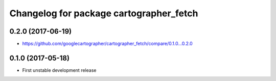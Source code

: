 ^^^^^^^^^^^^^^^^^^^^^^^^^^^^^^^^^^^^^^^^
Changelog for package cartographer_fetch
^^^^^^^^^^^^^^^^^^^^^^^^^^^^^^^^^^^^^^^^

0.2.0 (2017-06-19)
------------------
* https://github.com/googlecartographer/cartographer_fetch/compare/0.1.0...0.2.0

0.1.0 (2017-05-18)
------------------
* First unstable development release

